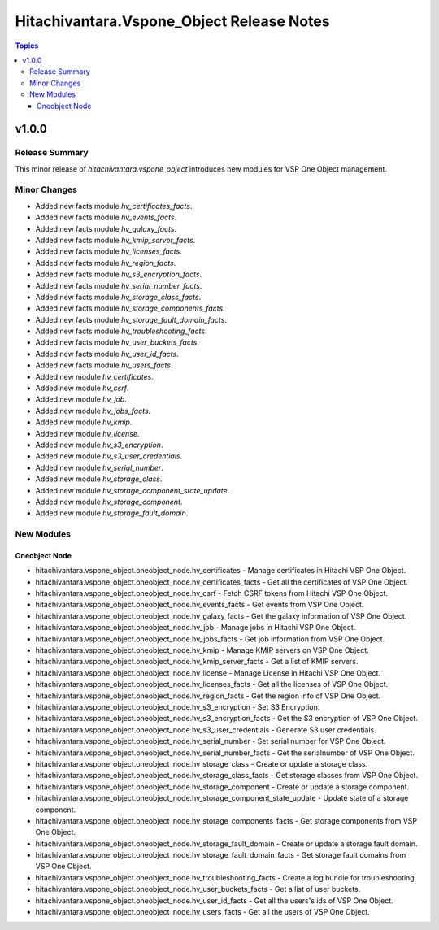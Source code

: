 ===========================================
Hitachivantara.Vspone\_Object Release Notes
===========================================

.. contents:: Topics

v1.0.0
======

Release Summary
---------------

This minor release of `hitachivantara.vspone_object` introduces new modules for VSP One Object management.

Minor Changes
-------------

- Added new facts module `hv_certificates_facts`.
- Added new facts module `hv_events_facts`.
- Added new facts module `hv_galaxy_facts`.
- Added new facts module `hv_kmip_server_facts`.
- Added new facts module `hv_licenses_facts`.
- Added new facts module `hv_region_facts`.
- Added new facts module `hv_s3_encryption_facts`.
- Added new facts module `hv_serial_number_facts`.
- Added new facts module `hv_storage_class_facts`.
- Added new facts module `hv_storage_components_facts`.
- Added new facts module `hv_storage_fault_domain_facts`.
- Added new facts module `hv_troubleshooting_facts`.
- Added new facts module `hv_user_buckets_facts`.
- Added new facts module `hv_user_id_facts`.
- Added new facts module `hv_users_facts`.
- Added new module `hv_certificates`.
- Added new module `hv_csrf`.
- Added new module `hv_job`.
- Added new module `hv_jobs_facts`.
- Added new module `hv_kmip`.
- Added new module `hv_license`.
- Added new module `hv_s3_encryption`.
- Added new module `hv_s3_user_credentials`.
- Added new module `hv_serial_number`.
- Added new module `hv_storage_class`.
- Added new module `hv_storage_component_state_update`.
- Added new module `hv_storage_component`.
- Added new module `hv_storage_fault_domain`.

New Modules
-----------

Oneobject Node
~~~~~~~~~~~~~~

- hitachivantara.vspone_object.oneobject_node.hv_certificates - Manage certificates in Hitachi VSP One Object.
- hitachivantara.vspone_object.oneobject_node.hv_certificates_facts - Get all the certificates of VSP One Object.
- hitachivantara.vspone_object.oneobject_node.hv_csrf - Fetch CSRF tokens from Hitachi VSP One Object.
- hitachivantara.vspone_object.oneobject_node.hv_events_facts - Get events from VSP One Object.
- hitachivantara.vspone_object.oneobject_node.hv_galaxy_facts - Get the galaxy information of VSP One Object.
- hitachivantara.vspone_object.oneobject_node.hv_job - Manage jobs in Hitachi VSP One Object.
- hitachivantara.vspone_object.oneobject_node.hv_jobs_facts - Get job information from VSP One Object.
- hitachivantara.vspone_object.oneobject_node.hv_kmip - Manage KMIP servers on VSP One Object.
- hitachivantara.vspone_object.oneobject_node.hv_kmip_server_facts - Get a list of KMIP servers.
- hitachivantara.vspone_object.oneobject_node.hv_license - Manage License in Hitachi VSP One Object.
- hitachivantara.vspone_object.oneobject_node.hv_licenses_facts - Get all the licenses of VSP One Object.
- hitachivantara.vspone_object.oneobject_node.hv_region_facts - Get the region info of VSP One Object.
- hitachivantara.vspone_object.oneobject_node.hv_s3_encryption - Set S3 Encryption.
- hitachivantara.vspone_object.oneobject_node.hv_s3_encryption_facts - Get the S3 encryption of VSP One Object.
- hitachivantara.vspone_object.oneobject_node.hv_s3_user_credentials - Generate S3 user credentials.
- hitachivantara.vspone_object.oneobject_node.hv_serial_number - Set serial number for VSP One Object.
- hitachivantara.vspone_object.oneobject_node.hv_serial_number_facts - Get the serialnumber of VSP One Object.
- hitachivantara.vspone_object.oneobject_node.hv_storage_class - Create or update a storage class.
- hitachivantara.vspone_object.oneobject_node.hv_storage_class_facts - Get storage classes from VSP One Object.
- hitachivantara.vspone_object.oneobject_node.hv_storage_component - Create or update a storage component.
- hitachivantara.vspone_object.oneobject_node.hv_storage_component_state_update - Update state of a storage component.
- hitachivantara.vspone_object.oneobject_node.hv_storage_components_facts - Get storage components from VSP One Object.
- hitachivantara.vspone_object.oneobject_node.hv_storage_fault_domain - Create or update a storage fault domain.
- hitachivantara.vspone_object.oneobject_node.hv_storage_fault_domain_facts - Get storage fault domains from VSP One Object.
- hitachivantara.vspone_object.oneobject_node.hv_troubleshooting_facts - Create a log bundle for troubleshooting.
- hitachivantara.vspone_object.oneobject_node.hv_user_buckets_facts - Get a list of user buckets.
- hitachivantara.vspone_object.oneobject_node.hv_user_id_facts - Get all the users's ids of VSP One Object.
- hitachivantara.vspone_object.oneobject_node.hv_users_facts - Get all the users of VSP One Object.
